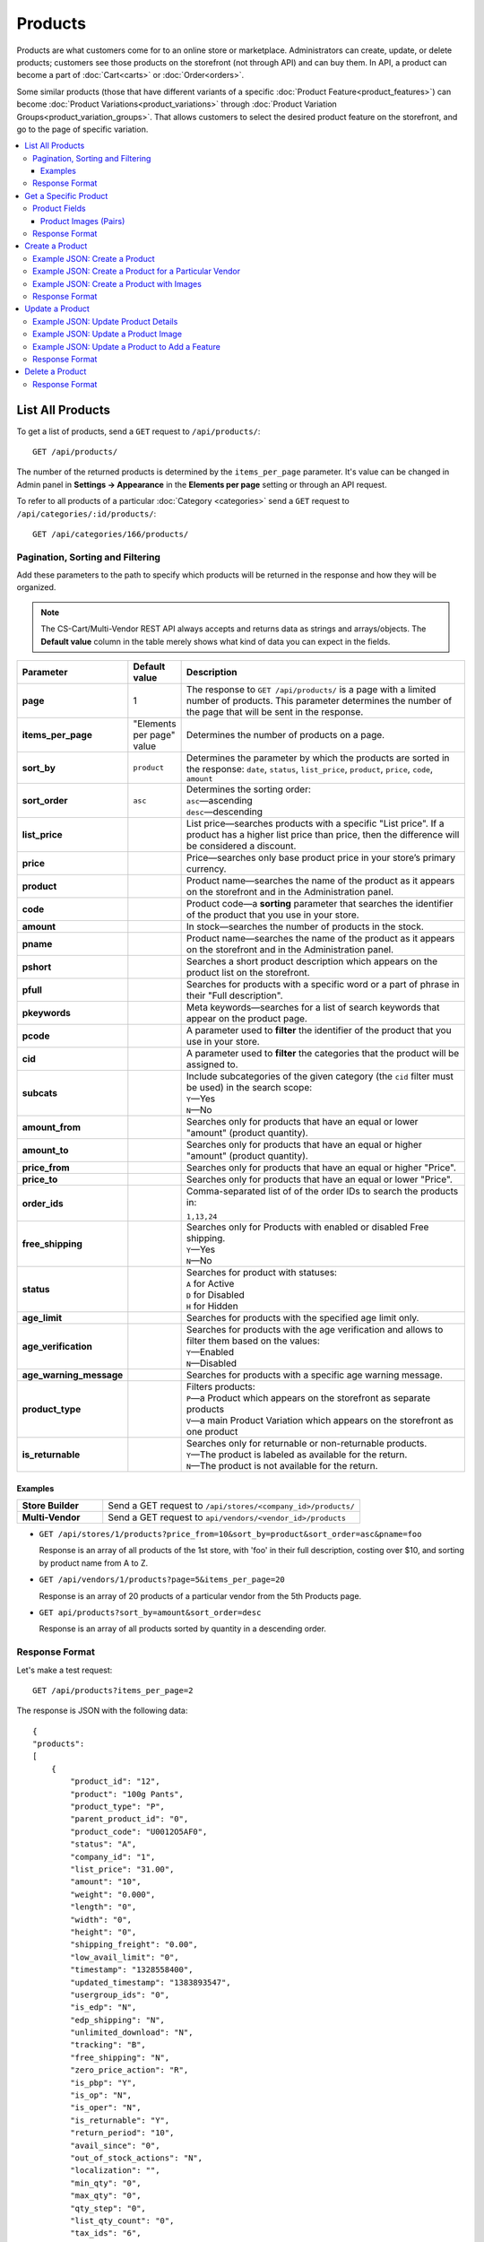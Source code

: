 ********
Products
********

Products are what customers come for to an online store or marketplace. Administrators can create, update, or delete products; customers see those products on the storefront (not through API) and can buy them. In API, a product can become a part of :doc:`Cart<carts>` or :doc:`Order<orders>`.

Some similar products (those that have different variants of a specific :doc:`Product Feature<product_features>`) can become :doc:`Product Variations<product_variations>` through :doc:`Product Variation Groups<product_variation_groups>`. That allows customers to select the desired product feature on the storefront, and go to the page of specific variation.

.. contents::
   :backlinks: none
   :local:

   
=================
List All Products
=================

To get a list of products, send a ``GET`` request to ``/api/products/``::

  GET /api/products/


The number of the returned products is determined by the ``items_per_page`` parameter. It's value can be changed in Admin panel in **Settings → Appearance** in the **Elements per page** setting or through an API request. 


To refer to all products of a particular :doc:`Category <categories>` send a ``GET`` request to  ``/api/categories/:id/products/``::

  GET /api/categories/166/products/
  

---------------------------------
Pagination, Sorting and Filtering
---------------------------------


Add these parameters to the path to specify which products will be returned in the response and how they will be organized.

.. note::

    The CS-Cart/Multi-Vendor REST API always accepts and returns data as strings and arrays/objects. The **Default value** column in the table merely shows what kind of data you can expect in the fields.

.. list-table::
    :header-rows: 1
    :stub-columns: 1
    :widths: 10 5 30

    *   -   Parameter
        -   Default value
        -   Description
    *   -   page
        -   1
        -   The response to ``GET /api/products/`` is a page with a limited number of products. This parameter determines the number of the page that will be sent in the response.
    *   -   items_per_page
        -   "Elements per page" value
        -   Determines the number of products on a page.
    *   -   sort_by
        -   ``product``
        -   Determines the parameter by which the products are sorted in the response:
            ``date``,
            ``status``,
            ``list_price``,
            ``product``,
            ``price``,
            ``code``,
            ``amount``
    *   -   sort_order
        -   ``asc``
        -   | Determines the sorting order:
            | ``asc``—ascending
            | ``desc``—descending
    *   -   list_price
        -   | 
        -   List price—searches products with a specific "List price". If a product has a higher list price than price, then the difference will be considered a discount.
    *   -   price
        -   | 
        -   Price—searches only base product price in your store’s primary currency. 
    *   -   product
        -   | 
        -   Product name—searches the name of the product as it appears on the storefront and in the Administration panel. 
    *   -   code
        -   | 
        -   Product code—a **sorting** parameter that searches the identifier of the product that you use in your store.
    *   -   amount
        -   | 
        -   In stock—searches the number of products in the stock.
    *   -   pname
        -   | 
        -   Product name—searches the name of the product as it appears on the storefront and in the Administration panel.
    *   -   pshort
        -   | 
        -   Searches a short product description which appears on the product list on the storefront.
    *   -   pfull
        -   | 
        -   Searches for products with a specific word or a part of phrase in their "Full description". 
    *   -   pkeywords
        -   | 
        -   Meta keywords—searches for a list of search keywords that appear on the product page.
    *   -   pcode
        -   | 
        -   A parameter used to **filter** the identifier of the product that you use in your store.
    *   -   cid
        -   | 
        -   A parameter used to **filter** the categories that the product will be assigned to. 
    *   -   subcats
        -   | 
        -   | Include subcategories of the given category (the ``cid`` filter must be used) in the search scope:
            | ``Y``—Yes
            | ``N``—No
    *   -   amount_from
        -   | 
        -   Searches only for products that have an equal or lower "amount" (product quantity).
    *   -   amount_to
        -   | 
        -   Searches only for products that have an equal or higher "amount" (product quantity).
    *   -   price_from
        -   | 
        -   Searches only for products that have an equal or higher "Price".
    *   -   price_to
        -   | 
        -   Searches only for products that have an equal or lower "Price".
    *   -   order_ids
        -   | 
        -   | Comma-separated list of of the order IDs to search the products in:
            ``1,13,24``
    *   -   free_shipping
        -   | 
        -   | Searches only for Products with enabled or disabled Free shipping.
            | ``Y``—Yes
            | ``N``—No
    *   -   status
        -   | 
        -   | Searches for product with statuses:
            | ``A`` for Active
            | ``D`` for Disabled
            | ``H`` for Hidden
    *   -   age_limit
        -   | 
        -   Searches for products with the specified age limit only.
    *   -   age_verification
        -   | 
        -   | Searches for products with the age verification and allows to filter them based on the values:
            | ``Y``—Enabled
            | ``N``—Disabled
    *   -   age_warning_message
        -   | 
        -   Searches for products with a specific age warning message.
    *   -   product_type
        -   | 
        -   | Filters products:
            | ``P``—a Product which appears on the storefront as separate products 
            | ``V``—a main Product Variation which appears on the storefront as one product 
    *   -   is_returnable
        -   | 
        -   | Searches only for returnable or non-returnable products.
            | ``Y``—The product is labeled as available for the return.
            | ``N``—The product is not available for the return.



Examples
--------

.. list-table::
    :stub-columns: 1
    :widths: 5 15
    
    *   -   Store Builder
        -   Send a GET request to ``/api/stores/<company_id>/products/``
    *   -   Multi-Vendor
        -   Send a GET request to ``api/vendors/<vendor_id>/products``
    

*   ``GET /api/stores/1/products?price_from=10&sort_by=product&sort_order=asc&pname=foo``

    Response is an array of all products of the 1st store, with 'foo' in their full description, costing over $10, and sorting by product name from A to Z.


*   ``GET /api/vendors/1/products?page=5&items_per_page=20``

    Response is an array of 20 products of a particular vendor from the 5th Products page.
    
*   ``GET api/products?sort_by=amount&sort_order=desc``

    Response is an array of all products sorted by quantity in a descending order.

---------------
Response Format
---------------

Let's make a test request::

    GET /api/products?items_per_page=2

The response is JSON with the following data::

    {
    "products":
    [
        {
            "product_id": "12",
            "product": "100g Pants",
            "product_type": "P",
            "parent_product_id": "0",
            "product_code": "U0012O5AF0",
            "status": "A",
            "company_id": "1",
            "list_price": "31.00",
            "amount": "10",
            "weight": "0.000",
            "length": "0",
            "width": "0",
            "height": "0",
            "shipping_freight": "0.00",
            "low_avail_limit": "0",
            "timestamp": "1328558400",
            "updated_timestamp": "1383893547",
            "usergroup_ids": "0",
            "is_edp": "N",
            "edp_shipping": "N",
            "unlimited_download": "N",
            "tracking": "B",
            "free_shipping": "N",
            "zero_price_action": "R",
            "is_pbp": "Y",
            "is_op": "N",
            "is_oper": "N",
            "is_returnable": "Y",
            "return_period": "10",
            "avail_since": "0",
            "out_of_stock_actions": "N",
            "localization": "",
            "min_qty": "0",
            "max_qty": "0",
            "qty_step": "0",
            "list_qty_count": "0",
            "tax_ids": "6",
            "age_verification": "N",
            "age_limit": "0",
            "options_type": "P",
            "exceptions_type": "F",
            "details_layout": "default",
            "shipping_params": "a:5:{s:16:\"min_items_in_box\";i:0;s:16:\"max_items_in_box\";i:0;s:10:\"box_length\";i:0;s:9:\"box_width\";i:0;s:10:\"box_height\";i:0;}",
            "price": "30.00",
            "category_ids":
            [
                224
            ],
            "seo_name": "100g-pants",
            "seo_path": "223/224",
            "main_category": 224,
            "options_type_raw": null,
            "exceptions_type_raw": null,
            "tracking_raw": null,
            "zero_price_action_raw": null,
            "min_qty_raw": null,
            "max_qty_raw": null,
            "qty_step_raw": null,
            "list_qty_count_raw": null,
            "details_layout_raw": "default",
            "variation_features":
            [],
            "main_pair":
            {
                "pair_id": "823",
                "image_id": "0",
                "detailed_id": "879",
                "position": "0",
                "object_id": "12",
                "object_type": "product",
                "detailed":
                {
                    "object_id": "12",
                    "object_type": "product",
                    "type": "M",
                    "image_path": "https://example.com/stores/images/detailed/0/173283_0113298267324f438bac97eaf.jpg",
                    "alt": "",
                    "image_x": "500",
                    "image_y": "500",
                    "http_image_path": "http://example.com/stores/images/detailed/0/173283_0113298267324f438bac97eaf.jpg",
                    "https_image_path": "https://example.com.com/stores/images/detailed/0/173283_0113298267324f438bac97eaf.jpg",
                    "absolute_path": "/srv/projects/example.com/web/stores/images/detailed/0/173283_0113298267324f438bac97eaf.jpg",
                    "relative_path": "detailed/0/173283_0113298267324f438bac97eaf.jpg",
                    "is_high_res": false
                }
            },
            "base_price": "30.00",
            "selected_options":
            [],
            "has_options": true,
            "product_options":
            [],
            "list_discount": 1,
            "list_discount_prc": "3",
            "discounts":
            {
                "A": 0,
                "P": 0
            },
            "product_features":
            {
                "18":
                {
                    "feature_id": "18",
                    "value": "",
                    "value_int": null,
                    "variant_id": "86",
                    "feature_type": "E",
                    "internal_name": "Brand",
                    "description": "Brand",
                    "prefix": "",
                    "suffix": "",
                    "variant": "Adidas",
                    "parent_id": "0",
                    "display_on_header": "Y",
                    "display_on_catalog": "N",
                    "display_on_product": "N",
                    "feature_code": "",
                    "purpose": "organize_catalog",
                    "features_hash": "10-86",
                    "variants":
                    {
                        "86":
                        {
                            "value": "",
                            "value_int": null,
                            "variant_id": "86",
                            "variant": "Adidas",
                            "image_pairs":
                            {
                                "pair_id": "875",
                                "image_id": "1006",
                                "detailed_id": "0",
                                "position": "0",
                                "object_id": "86",
                                "object_type": "feature_variant",
                                "icon":
                                {
                                    "image_path": "https://example.com/stores/images/feature_variant/1/Adidas_Logo.svg.png",
                                    "alt": "",
                                    "image_x": "200",
                                    "image_y": "133",
                                    "http_image_path": "http://example.com/stores/images/feature_variant/1/Adidas_Logo.svg.png",
                                    "https_image_path": "https://example.com/stores/images/feature_variant/1/Adidas_Logo.svg.png",
                                    "absolute_path": "/srv/projects/example.com/web/stores/images/feature_variant/1/Adidas_Logo.svg.png",
                                    "relative_path": "feature_variant/1/Adidas_Logo.svg.png",
                                    "is_high_res": false
                                }
                            }
                        }
                    }
                }
            },
            "qty_content":
            []
        },
        {
            "product_id": "17",
            "product": "101 Things Everyone Should Know About Economics A Down and Dirty Guide to Everything from Securities and Derivatives to Interest Rates and Hedge Funds—And What They Mean For You",
            "product_type": "P",
            "parent_product_id": "0",
            "product_code": "G0017HS88V",
            "status": "A",
            "company_id": "1",
            "list_price": "0.00",
            "amount": "19",
            "weight": "0.000",
            "length": "0",
            "width": "0",
            "height": "0",
            "shipping_freight": "0.00",
            "low_avail_limit": "0",
            "timestamp": "1328558400",
            "updated_timestamp": "1328684302",
            "usergroup_ids": "0",
            "is_edp": "N",
            "edp_shipping": "N",
            "unlimited_download": "N",
            "tracking": "B",
            "free_shipping": "N",
            "zero_price_action": "R",
            "is_pbp": "Y",
            "is_op": "N",
            "is_oper": "N",
            "is_returnable": "Y",
            "return_period": "10",
            "avail_since": "0",
            "out_of_stock_actions": "N",
            "localization": "",
            "min_qty": "0",
            "max_qty": "0",
            "qty_step": "0",
            "list_qty_count": "0",
            "tax_ids": "6",
            "age_verification": "N",
            "age_limit": "0",
            "options_type": "P",
            "exceptions_type": "F",
            "details_layout": "default",
            "shipping_params": "a:5:{s:16:\"min_items_in_box\";i:0;s:16:\"max_items_in_box\";i:0;s:10:\"box_length\";i:0;s:9:\"box_width\";i:0;s:10:\"box_height\";i:0;}",
            "price": "11.16",
            "category_ids":
            [
                222
            ],
            "seo_name": "101-things-everyone-should-know-about-economics-a-down-and-dirty-guide-to-everything-from-securities-and-derivatives-to-interest-rates-and-hedge-fundsand-what-they-mean-for-you",
            "seo_path": "219/222",
            "main_category": 222,
            "options_type_raw": null,
            "exceptions_type_raw": null,
            "tracking_raw": null,
            "zero_price_action_raw": null,
            "min_qty_raw": null,
            "max_qty_raw": null,
            "qty_step_raw": null,
            "list_qty_count_raw": null,
            "details_layout_raw": "default",
            "variation_features":
            [],
            "main_pair":
            {
                "pair_id": "229",
                "image_id": "0",
                "detailed_id": "285",
                "position": "0",
                "object_id": "17",
                "object_type": "product",
                "detailed":
                {
                    "object_id": "17",
                    "object_type": "product",
                    "type": "M",
                    "image_path": "https://example.com/stores/images/detailed/0/Z6595.jpg",
                    "alt": "",
                    "image_x": "510",
                    "image_y": "680",
                    "http_image_path": "http://example.com/stores/images/detailed/0/Z6595.jpg",
                    "https_image_path": "https://example.com/stores/images/detailed/0/Z6595.jpg",
                    "absolute_path": "/srv/projects/example.com/web/stores/images/detailed/0/Z6595.jpg",
                    "relative_path": "detailed/0/Z6595.jpg",
                    "is_high_res": false
                }
            },
            "base_price": "11.16",
            "selected_options":
            [],
            "has_options": false,
            "product_options":
            [],
            "discounts":
            {
                "A": 0,
                "P": 0
            },
            "product_features":
            [],
            "qty_content":
            []
        }
    ],
    "params":
    {
        "area": "A",
        "use_caching": true,
        "extend":
        [
            "product_name",
            "prices",
            "categories",
            "categories"
        ],
        "custom_extend":
        [],
        "pname": "Y",
        "pshort": "Y",
        "pfull": "Y",
        "pkeywords": "Y",
        "feature":
        [],
        "type": "simple",
        "page": 1,
        "action": "",
        "filter_variants":
        [],
        "features_hash": "",
        "limit": 0,
        "bid": 0,
        "match": "all",
        "tracking":
        [],
        "get_frontend_urls": false,
        "items_per_page": 2,
        "apply_disabled_filters": "",
        "load_products_extra_data": true,
        "storefront": null,
        "company_ids": "",
        "subcats": "Y",
        "pcode_from_q": "Y",
        "search_performed": "Y",
        "ajax_custom": "1",
        "hide_out_of_stock_products": false,
        "sort_by": "product",
        "sort_order": "asc",
        "usergroup_ids":
        [],
        "include_child_variations": true,
        "group_child_variations": false,
        "sort_order_rev": "desc",
        "total_items": "247"
    }
    }



======================
Get a Specific Product
======================


To get a specific product, send a GET request to ``/api/products/<product_id>/``::

  GET /api/products/12
    
  
To refer to a specific product in a particular category, send a GET request to ``/api/categories/:id/products/:id``::


  GET /api/categories/229/products/12
  

.. _api-products-fields:

--------------
Product Fields
--------------

A product has a number of properties, represented by fields.

.. note::

    The CS-Cart/Multi-Vendor REST API always accepts and returns data as strings and arrays/objects. The **Values** column in the table merely shows what kind of data you can expect in the fields.

.. list-table::
    :header-rows: 1
    :stub-columns: 1
    :widths: 10 10 30

    *   -   Field name
        -   Values
        -   Description
    *   -   product
        -   string
        -   Product name
    *   -   category_ids
        -   Array of valid category IDs
        -   IDs of the categories to which the product belongs
    *   -   main_category
        -   Existing category ID
        -   ID of the main category
    *   -   price
        -   float
        -   The base product price in your store’s primary currency 
    *   -   company_id
        -   integer
        -   ID of the store or vendor the product belongs to
    *   -   status
        -   | ``A``
            | ``D``
            | ``H``
        -   | Product status:
            | ``A`` for Active
            | ``D`` for Disabled
            | ``H`` for Hidden
    *   -   amount
        -   integer
        -   The number of products in the stock
    *   -   avail_since
        -   Date in UNIX format
        -   Date from which the product is available
    *   -   box_height
        -   integer
        -   Box height
    *   -   box_length
        -   integer
        -   Box length
    *   -   box_width
        -   integer
        -   Box width
    *   -   details_layout
        -   Valid product template name
        -   Product details page layout
    *   -   edp_shipping
        -   | ``Y``
            | ``N``
        -   Only for a downloadable product: Enable/disable shipping
    *   -   exceptions_type
        -   | ``A``
            | ``F``
        -   Exception type (``A``\ llow/ ``F``\ orbid products with certain option combinations)
    *   -   free_shipping
        -   | ``Y``
            | ``N``
        -   Determines if the Free shipping is allowed
    *   -   full_description
        -   string
        -   Full product description
    *   -   image_pairs
        -   object with image pair ID as key and image pair as value (see :ref:`below <main-pair>`)
        -   Additional image pairs
    *   -   is_edp
        -   | ``Y``
            | ``N``
        -   Determines if the product is downloadable or not
    *   -   lang_code
        -   | ``en``
            | etc.
        -   Language code
    *   -   list_price
        -   float
        -   Manufacturer suggested price
    *   -   list_qty_count
        -   integer
        -   Number of items in the quantity select box
    *   -   localization
        -   string
        -   String of comma-separated localization IDs
    *   -   low_avail_limit
        -   integer
        -   Minimal availability in stock value
    *   -   main_pair
        -   Main pair object
        -   Product image and thumbnail pair
    *   -   max_items_in_box
        -   integer
        -   Maximal number of items per box
    *   -   max_qty
        -   integer
        -   Maximal order quantity
    *   -   meta_description
        -   string
        -   Meta description
    *   -   meta_keywords
        -   string
        -   Meta keywords
    *   -   min_items_in_box
        -   integer
        -   Minimal number of items per box
    *   -   min_qty
        -   integer
        -   Minimal order quantity
    *   -   options_type
        -   | ``S``
            | ``P``
        -   Apply options simultaneously (``P``) or sequentially (``S``)
    *   -   out_of_stock_actions
        -   | ``N``
            | ``B``
            | ``S``
        -   | Out of stock action:
            | ``N`` for None
            | ``B`` for Buy in advance
            | ``S`` for Sign up for notification
    *   -   page_title
        -   string
        -   Product page title
    *   -   point_price
        -   float
        -   Price in reward points
    *   -   popularity
        -   integer
        -   Product popularity rating based on views, adding to cart, and purchases
    *   -   product_code
        -   string
        -   Product code
    *   -   product_features
        -   object that contains :doc:`product features <product_features>` with feature ID as key and feature data as value
        -   Product features
    *   -   product_id
        -   integer
        -   Product ID
    *   -   promo_text
        -   string
        -   Promo text that appears on the product page on the storefront 
    *   -   qty_step
        -   integer
        -   Quantity step
    *   -   return_period
        -   integer
        -   Return period in days
    *   -   sales_amount
        -   integer
        -   Sales amount
    *   -   search_words
        -   string
        -   Search keywords for the product
    *   -   seo_name
        -   string
        -   SEO name for the product page
    *   -   shared_product
        -   | ``Y``
            | ``N``
        -   Only for the Store Builder Ultimate: determines if the Product is shared on storefronts
    *   -   shipping_freight
        -   float
        -   Shipping freight
    *   -   shipping_params
        -   string
        -   Aggregated shipping data
    *   -   short_description
        -   string
        -   Short description
    *   -   tax_ids
        -   array
        -   Array of tax IDs which are selected for the Product
    *   -   timestamp
        -   Valid timestamp in UNIX format
        -   Creation timestamp
    *   -   tracking
        -   | ``B``
            | ``D``
        -   | Inventory tracking mode
            | ``B`` for "Track" 
            | ``D`` for "Do not track"
    *   -   unlimited_download
        -   | ``Y``
            | ``N``
        -   For EDP (downloadable products): determines if a product can be downloaded a limited number of times (N), or as many times as needed (Y)
    *   -   updated_timestamp
        -   Valid timestamp in UNIX format
        -   Last update timestamp
    *   -   usergroup_ids
        -   String of comma-separated user group IDs
        -   IDs of user groups that can see this product
    *   -   weight
        -   float
        -   Weight
    *   -   zero_price_action
        -   | ``R``
            | ``P``
            | ``A``
        -   | Zero price action
            | ``R`` for "Do not allow customers to add product to cart"
            | ``P`` for "Allow customers to add product to cart"
            | ``A`` for "Ask customer to enter the price"
  

.. _main-pair:


Product Images (Pairs)
----------------------

A pair of the full product image and (optionally) a thumbnail.

.. list-table::
    :header-rows: 1
    :stub-columns: 1
    :widths: 5 10 30

    *   -   Field name
        -   Values
        -   Description
    *   -   detailed_id
        -   integer
        -   ID of the full image
    *   -   image_id
        -   integer
        -   ID of the thumbnail
    *   -   pair_id
        -   integer
        -   ID of the image pair
    *   -   position
        -   integer
        -   Position of the image pair among others
    *   -   icon
        -   object (similar to ``detailed``)
        -   Thumbnail data
    *   -   detailed
        -   object
        -    Full image data
    *   -   absolute_path
        -   Valid filesystem path
        -   Absolute filesystem path to the image
    *   -   alt
        -   string
        -   Alternative text (show if the image fails to load)
    *   -   http_image_path
        -   Valid HTTP URL pointing to the image
        -   HTTP path to the image
    *   -   image_path
        -   Valid URL pointing to the image
        -   Actual image path (HTTP or HTTPS; may be the same as ``http_image_path``)
    *   -   image_x
        -   integer
        -   Image width in pixels
    *   -   image_y
        -   integer
        -   Image height in pixels
  
---------------
Response Format
---------------

Let's make a test request::

    GET request to /api/products/12

The response is JSON with the following data:

::

    {
    "product_id": "12",
    "product": "100g Pants",
    "product_type": "P",
    "parent_product_id": "0",
    "product_code": "U0012O5AF0",
    "status": "A",
    "company_id": "1",
    "list_price": "31.00",
    "amount": "10",
    "weight": "0.000",
    "length": "0",
    "width": "0",
    "height": "0",
    "shipping_freight": "0.00",
    "low_avail_limit": "0",
    "timestamp": "1328558400",
    "updated_timestamp": "1383893547",
    "usergroup_ids": "0",
    "is_edp": "N",
    "edp_shipping": "N",
    "unlimited_download": "N",
    "tracking": "B",
    "free_shipping": "N",
    "zero_price_action": "R",
    "is_pbp": "Y",
    "is_op": "N",
    "is_oper": "N",
    "is_returnable": "Y",
    "return_period": "10",
    "avail_since": "0",
    "out_of_stock_actions": "N",
    "localization": "",
    "min_qty": "0",
    "max_qty": "0",
    "qty_step": "0",
    "list_qty_count": "0",
    "tax_ids": "6",
    "age_verification": "N",
    "age_limit": "0",
    "options_type": "P",
    "exceptions_type": "F",
    "details_layout": "default",
    "shipping_params": "a:5:{s:16:\"min_items_in_box\";i:0;s:16:\"max_items_in_box\";i:0;s:10:\"box_length\";i:0;s:9:\"box_width\";i:0;s:10:\"box_height\";i:0;}",
    "price": "30.00",
    "category_ids":
    [
        224
    ],
    "seo_name": "100g-pants",
    "seo_path": "223/224",
    "main_category": 224,
    "options_type_raw": null,
    "exceptions_type_raw": null,
    "tracking_raw": null,
    "zero_price_action_raw": null,
    "min_qty_raw": null,
    "max_qty_raw": null,
    "qty_step_raw": null,
    "list_qty_count_raw": null,
    "details_layout_raw": "default",
    "variation_features":
    [],
    "main_pair":
    {
        "pair_id": "823",
        "image_id": "0",
        "detailed_id": "879",
        "position": "0",
        "object_id": "12",
        "object_type": "product",
        "detailed":
        {
            "object_id": "12",
            "object_type": "product",
            "type": "M",
            "image_path": "https://example.com/images/detailed/0/173283_0113298267324f438bac97eaf.jpg",
            "alt": "",
            "image_x": "500",
            "image_y": "500",
            "http_image_path": "http://example.com/images/detailed/0/173283_0113298267324f438bac97eaf.jpg",
            "https_image_path": "https://example.com/images/detailed/0/173283_0113298267324f438bac97eaf.jpg",
            "absolute_path": "/srv/projects/example.com/web/images/detailed/0/173283_0113298267324f438bac97eaf.jpg",
            "relative_path": "detailed/0/173283_0113298267324f438bac97eaf.jpg",
            "is_high_res": false
        }
    },
    "base_price": "30.00",
    "selected_options":
    [],
    "has_options": true,
    "product_options":
    [],
    "list_discount": 1,
    "list_discount_prc": "3",
    "discounts":
    {
        "A": 0,
        "P": 0
    },
    "product_features":
    {
        "18":
        {
            "feature_id": "18",
            "value": "",
            "value_int": null,
            "variant_id": "86",
            "feature_type": "E",
            "internal_name": "Brand",
            "description": "Brand",
            "prefix": "",
            "suffix": "",
            "variant": "Adidas",
            "parent_id": "0",
            "display_on_header": "Y",
            "display_on_catalog": "N",
            "display_on_product": "N",
            "feature_code": "",
            "purpose": "organize_catalog",
            "features_hash": "10-86",
            "variants":
            {
                "86":
                {
                    "value": "",
                    "value_int": null,
                    "variant_id": "86",
                    "variant": "Adidas",
                    "image_pairs":
                    {
                        "pair_id": "875",
                        "image_id": "1006",
                        "detailed_id": "0",
                        "position": "0",
                        "object_id": "86",
                        "object_type": "feature_variant",
                        "icon":
                        {
                            "image_path": "https://example.com/images/feature_variant/1/Adidas_Logo.svg.png",
                            "alt": "",
                            "image_x": "200",
                            "image_y": "133",
                            "http_image_path": "http://example.com/images/feature_variant/1/Adidas_Logo.svg.png",
                            "https_image_path": "https://example.com/images/feature_variant/1/Adidas_Logo.svg.png",
                            "absolute_path": "/srv/projects/example.com/web/images/feature_variant/1/Adidas_Logo.svg.png",
                            "relative_path": "feature_variant/1/Adidas_Logo.svg.png",
                            "is_high_res": false
                        }
                    }
                }
            }
        }
    },
    "qty_content":
    []
    }




================
Create a Product
================     

.. list-table::
    :stub-columns: 1
    :widths: 5 15
    
    *   -   Store Builder
        -   Send a POST request to ``/api/stores/<company_id>/products/``
    *   -   Multi-Vendor
        -   Send a POST request to ``/api/products/``


To create a new product, send a ``POST`` request with required fields in JSON:  ``category_ids``, ``product``.

------------------------------
Example JSON: Create a Product 
------------------------------

::

    {
    "product": "Product Name",
    "category_ids": "166",
    "price": "1000"
    }


This request creates a product with minimum required details: a name, a main category ID and a price.

------------------------------------------------------
Example JSON: Create a Product for a Particular Vendor 
------------------------------------------------------

:doc:`Vendors <vendors>` are independent companies that sell their own products in your marketplace. To create a product for a specific Vendor you will need to add their **vendor_id** in a request.
 
Send a POST request to   ``api/vendors/1/products``::

    {
    "product": "Vendor's Product Name",
    "category_ids": "166",
    "price": "1000"
    }
    
This request creates a product for the Vendor with a ``vendor_id=1`` and minimum Product Details.

--------------------------------------------
Example JSON: Create a Product with Images
--------------------------------------------

.. important::
    To add several additional images, specify them in the ``image_pairs`` parameter before the ``main_pair`` parameter, unless the main product image will be replaced.




::

    {
    "product": "Product Name",
    "category_ids": "166",
    "price": "1000",
    "image_pairs":
    {
            "object_type": "product",
            "detailed": {
                "object_type": "product",
                "type": "A",
                "absolute_path": "/srv/projects/example.com/images/detailed/additional_image1.jpg", // Absolute filesystem path to the image
                "alt": "This is where the alt text for the image goes.",
            },
            {
            "object_type": "product",
            "detailed": {
                "object_type": "product",
                "type": "A",
                "alt": "This is where the alt text for the image goes.",
                "relative_path": "detailed/0/additional_image2.jpg" // Relative filesystem path to the image
            }
        },
    "main_pair": {
        "object_type": "product",
        "detailed": {
            "object_type": "product",
            "type": "M",
            "image_path": "https://example.com/images/detailed/main_image.jpg", // Valid URL pointing to the image
            "alt": "This is where the alt text for the image goes."
        }
    }
    }


This request creates a product with a price, the *Active* status, a main and 2 additional images. Images must be already uploaded on your server, or available somewhere on the Internet.
    
It this example we have uploaded 3 images:

* The main_image.jpg in the **main_pair** parameter is the main product image. It was uploaded from with the **image_path** parameter, which means it is added with a URL from the Internet.
* The additional_image1.jpg  is the additional image of a product. It was uploaded on the server via FTP. The path to the image is specified in the **absolute_path** parameter of the **detailed** object.
* The additional_image2.jpg is also an additional image, but it was uploaded in the Files section in the Admin panel. That's why it can be specified in the **relative_path** parameter.




---------------
Response Format
---------------

* The product has been created successfully: **HTTP/1.1 201 Created** and the JSON with the new ``product_id``::


    {
    "product_id": 391
    }



* The product couldn’t be created: **HTTP/1.1 400 Bad Request**.

================
Update a Product
================ 

To update an existing product, send the PUT request to ``/api/products/<product_id>/``. For example::

  PUT /api/product/12


------------------------------------
Example JSON: Update Product Details
------------------------------------

::

    {
    "product": "100g Pants Updated",
    "price": "31.00",
    "list_price": "35.00",
    "amount": "15"
    }

This request updates the Product Name, the List Price, the Price, and the Quantity of the particular Product.


------------------------------------
Example JSON: Update a Product Image
------------------------------------

::

    "image_pairs":
    {
        "6759": {
            "pair_id": "6759",
            "image_id": "0",
            "detailed_id": "8665",
            "position": "1",
            "object_id": "180",
            "object_type": "product",
            "detailed": {
                "object_id": "180",
                "object_type": "product",
                "type": "A",
                "image_path": "https://example.com/images/detailed/0/additional_image.jpg", // Valid URL pointing to the image
                "alt": "This is where the alt text for the image goes.",
                "image_x": "600",
                "image_y": "396",
                "absolute_path": "/srv/projects/example.com/images/detailed/0/additional_image.jpg", // Absolute filesystem path to the image
                "relative_path": "detailed/0/additional_image.jpg",
            }
        }
        },
    "main_pair": {
        "pair_id": "650",
        "image_id": "0",
        "detailed_id": "706",
        "position": "0",
        "object_id": "180",
        "object_type": "product",
        "detailed": {
            "object_id": "180",
            "object_type": "product",
            "type": "M",
            "image_path": "https://example.com/stores/images/detailed/0/main_image.jpg", // Valid URL pointing to the image
            "alt": "This is where the alt text for the image goes.",
            "image_x": "600",
            "image_y": "600",
            "absolute_path": "/srv/projects/example.com/web/stores/images/detailed/0/main_image.jpg", // Absolute filesystem path to the image
            "relative_path": "detailed/0/main_image.jpg",
        }
    }


.. important::
    To add several additional images, specify them in the ``image_pairs`` parameter before the ``main_pair`` parameter, unless the main product image will be replaced.
    
This request updates the Main image and the Additional image of the particular Product. It replaces the already existent images of the product with new ones. Images can be updated separately: for example, to update the additional image, you will need to specify the corresponding field - **image_pairs**. The image of the product can be uploaded on your server or added with URL. 
  
* To specify the image uploaded to your server, use the **absolute_path** parameter of the **detailed** object. 
* To specify the image hosted on another server, use the **image_url** parameter of the **detailed** object.
* To create a product with the main image, use the **main_pair** object.
* To add the additional image of the product, use the **image_pairs** object.


-----------------------------------------------
Example JSON: Update a Product to Add a Feature
-----------------------------------------------

To add an existing :doc:`Product Feature <product_features>` to a product, send a ``PUT`` request to ``api/products/<product_id>``::


    {
    "product_features":
    {
        "18":
        {
            "feature_id": "18",
            "variant_id": "86",
            "variants":
            {
                "86":
                {
                    "variant_id": "86",
                    "variant": "Adidas"
                }
            }
        }
    }
    }

This request adds the existing feature Brand with ``feature_id=18`` and a feature variant Adidas with ``variant_id=86`` to the product. 


---------------
Response Format
---------------
* The product has been updated successfully: **HTTP/1.1 200 OK** and JSON with ``product_id``.
* The product couldn’t be updated: **HTTP/1.1 400 Bad Request**.
* The product doesn’t exist: **HTTP/1.1 404 Not Found**.


================
Delete a Product
================

To delete a product, send a DELETE request to the ``/api/products/<product_id>``. For example::

    DELETE /api/products/12/

This request will delete the product with ``product_id=12``.


---------------
Response Format
---------------


* The product has been deleted successfully: **HTTP/1.1 204 No Content**.
* The product couldn’t be deleted: **HTTP/1.1 400 Bad Request**.
* The product doesn’t exist: **HTTP/1.1 404 Not Found**.


